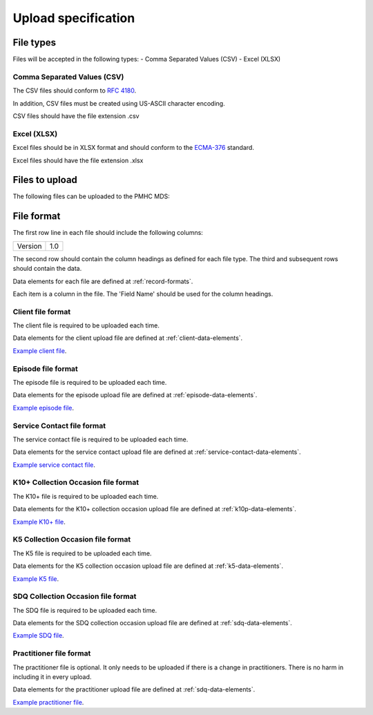 Upload specification
====================

File types
------------
Files will be accepted in the following types:
- Comma Separated Values (CSV)
- Excel (XLSX)

Comma Separated Values (CSV)
^^^^^^^^^^^^^^^^^^^^^^^^^^^^
The CSV files should conform to `RFC 4180 <https://www.ietf.org/rfc/rfc4180.txt>`__.

In addition, CSV files must be created using US-ASCII character encoding.

CSV files should have the file extension .csv

Excel (XLSX)
^^^^^^^^^^^^
Excel files should be in XLSX format and should conform to the `ECMA-376 <http://www.ecma-international.org/publications/standards/Ecma-376.htm>`__ standard.

Excel files should have the file extension .xlsx

Files to upload
---------------
The following files can be uploaded to the PMHC MDS:

.. csv-table:: Summary of files to upload
  :file: upload-file-types.csv
  :header-rows: 1

File format
-----------
The first row line in each file should include the following columns:

+------------+---------------+
| Version    | 1.0           |
+------------+---------------+

The second row should contain the column headings as defined for each file type.
The third and subsequent rows should contain the data.

Data elements for each file are defined at :ref:`record-formats`.

Each item is a column in the file. The 'Field Name' should be used for the
column headings.

.. _client-format:

Client file format
^^^^^^^^^^^^^^^^^^
The client file is required to be uploaded each time.

Data elements for the client upload file are defined at :ref:`client-data-elements`.

`Example client file <_static/clients.csv>`_.

.. _episode-format:

Episode file format
^^^^^^^^^^^^^^^^^^^
The episode file is required to be uploaded each time.

Data elements for the episode upload file are defined at :ref:`episode-data-elements`.

`Example episode file <_static/episodes.csv>`_.

.. _service-contact-format:

Service Contact file format
^^^^^^^^^^^^^^^^^^^^^^^^^^^
The service contact  file is required to be uploaded each time.

Data elements for the service contact upload file are defined at :ref:`service-contact-data-elements`.

`Example service contact file <_static/service-contacts.csv>`_.

.. _k10p-format:

K10+ Collection Occasion file format
^^^^^^^^^^^^^^^^^^^^^^^^^^^^^^^^^^^^
The K10+ file is required to be uploaded each time.

Data elements for the K10+ collection occasion upload file are defined at :ref:`k10p-data-elements`.

`Example K10+ file <_static/k10p.csv>`_.

.. _k5-format:

K5 Collection Occasion file format
^^^^^^^^^^^^^^^^^^^^^^^^^^^^^^^^^^
The K5 file is required to be uploaded each time.

Data elements for the K5 collection occasion upload file are defined at :ref:`k5-data-elements`.

`Example K5 file <_static/k5.csv>`_.

.. _sdq-format:

SDQ Collection Occasion file format
^^^^^^^^^^^^^^^^^^^^^^^^^^^^^^^^^^^
The SDQ file is required to be uploaded each time.

Data elements for the SDQ collection occasion upload file are defined at :ref:`sdq-data-elements`.

`Example SDQ file <_static/sdq.csv>`_.

.. _practitioner-format:

Practitioner file format
^^^^^^^^^^^^^^^^^^^^^^^^
The practitioner file is optional. It only needs to be uploaded if there is a change in practitioners.
There is no harm in including it in every upload.

Data elements for the practitioner upload file are defined at :ref:`sdq-data-elements`.

`Example practitioner file <_static/practitioners.csv>`_.
